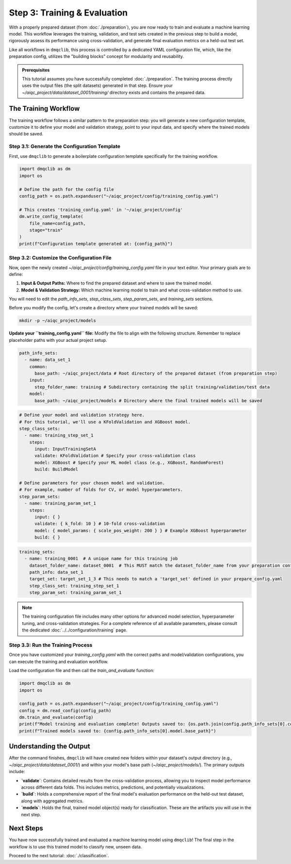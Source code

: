Step 3: Training & Evaluation
=============================

With a properly prepared dataset (from :doc:`./preparation`), you are now ready to train and evaluate a machine learning model. This workflow leverages the training, validation, and test sets created in the previous step to build a model, rigorously assess its performance using cross-validation, and generate final evaluation metrics on a held-out test set.

Like all workflows in ``dmqclib``, this process is controlled by a dedicated YAML configuration file, which, like the preparation config, utilizes the "building blocks" concept for modularity and reusability.

.. admonition:: Prerequisites

   This tutorial assumes you have successfully completed :doc:`./preparation`. The training process directly uses the output files (the split datasets) generated in that step. Ensure your `~/aiqc_project/data/dataset_0001/training/` directory exists and contains the prepared data.

The Training Workflow
---------------------

The training workflow follows a similar pattern to the preparation step: you will generate a new configuration template, customize it to define your model and validation strategy, point to your input data, and specify where the trained models should be saved.

Step 3.1: Generate the Configuration Template
~~~~~~~~~~~~~~~~~~~~~~~~~~~~~~~~~~~~~~~~~~~~~

First, use ``dmqclib`` to generate a boilerplate configuration template specifically for the training workflow.

.. code-block:: python

   import dmqclib as dm
   import os

   # Define the path for the config file
   config_path = os.path.expanduser("~/aiqc_project/config/training_config.yaml")

   # This creates 'training_config.yaml' in '~/aiqc_project/config'
   dm.write_config_template(
       file_name=config_path,
       stage="train"
   )
   print(f"Configuration template generated at: {config_path}")


Step 3.2: Customize the Configuration File
~~~~~~~~~~~~~~~~~~~~~~~~~~~~~~~~~~~~~~~~~~

Now, open the newly created `~/aiqc_project/config/training_config.yaml` file in your text editor. Your primary goals are to define:

1.  **Input & Output Paths:** Where to find the prepared dataset and where to save the trained model.
2.  **Model & Validation Strategy:** Which machine learning model to train and what cross-validation method to use.

You will need to edit the `path_info_sets`, `step_class_sets`, `step_param_sets`, and `training_sets` sections.

Before you modify the config, let's create a directory where your trained models will be saved:

.. code-block:: bash

   mkdir -p ~/aiqc_project/models

**Update your ``training_config.yaml`` file:**
Modify the file to align with the following structure. Remember to replace placeholder paths with your actual project setup.

.. code-block:: yaml

    path_info_sets:
      - name: data_set_1
        common:
          base_path: ~/aiqc_project/data # Root directory of the prepared dataset (from preparation step)
        input:
          step_folder_name: training # Subdirectory containing the split training/validation/test data
        model:
          base_path: ~/aiqc_project/models # Directory where the final trained models will be saved

.. code-block:: yaml

    # Define your model and validation strategy here.
    # For this tutorial, we'll use a KFoldValidation and XGBoost model.
    step_class_sets:
      - name: training_step_set_1
        steps:
          input: InputTrainingSetA
          validate: KFoldValidation # Specify your cross-validation class
          model: XGBoost # Specify your ML model class (e.g., XGBoost, RandomForest)
          build: BuildModel

    # Define parameters for your chosen model and validation.
    # For example, number of folds for CV, or model hyperparameters.
    step_param_sets:
      - name: training_param_set_1
        steps:
          input: { }
          validate: { k_fold: 10 } # 10-fold cross-validation
          model: { model_params: { scale_pos_weight: 200 } } # Example XGBoost hyperparameter
          build: { }

.. code-block:: yaml

    training_sets:
      - name: training_0001  # A unique name for this training job
        dataset_folder_name: dataset_0001  # This MUST match the dataset_folder_name from your preparation config
        path_info: data_set_1
        target_set: target_set_1_3 # This needs to match a 'target_set' defined in your prepare_config.yaml
        step_class_set: training_step_set_1
        step_param_set: training_param_set_1

.. note::
   The training configuration file includes many other options for advanced model selection, hyperparameter tuning, and cross-validation strategies. For a complete reference of all available parameters, please consult the dedicated :doc:`../../configuration/training` page.

Step 3.3: Run the Training Process
~~~~~~~~~~~~~~~~~~~~~~~~~~~~~~~~~~

Once you have customized your `training_config.yaml` with the correct paths and model/validation configurations, you can execute the training and evaluation workflow.

Load the configuration file and then call the `train_and_evaluate` function:

.. code-block:: python

   import dmqclib as dm
   import os

   config_path = os.path.expanduser("~/aiqc_project/config/training_config.yaml")
   config = dm.read_config(config_path)
   dm.train_and_evaluate(config)
   print(f"Model training and evaluation complete! Outputs saved to: {os.path.join(config.path_info_sets[0].common.base_path, config.training_sets[0].dataset_folder_name)}")
   print(f"Trained models saved to: {config.path_info_sets[0].model.base_path}")

Understanding the Output
------------------------

After the command finishes, ``dmqclib`` will have created new folders within your dataset's output directory (e.g., `~/aiqc_project/data/dataset_0001/`) and within your model's base path (`~/aiqc_project/models/`). The primary outputs include:

*   **`validate`**: Contains detailed results from the cross-validation process, allowing you to inspect model performance across different data folds. This includes metrics, predictions, and potentially visualizations.
*   **`build`**: Holds a comprehensive report of the final model's evaluation performance on the held-out test dataset, along with aggregated metrics.
*   **`models`**: Holds the final, trained model object(s) ready for classification. These are the artifacts you will use in the next step.

Next Steps
----------

You have now successfully trained and evaluated a machine learning model using ``dmqclib``! The final step in the workflow is to use this trained model to classify new, unseen data.

Proceed to the next tutorial: :doc:`./classification`.
